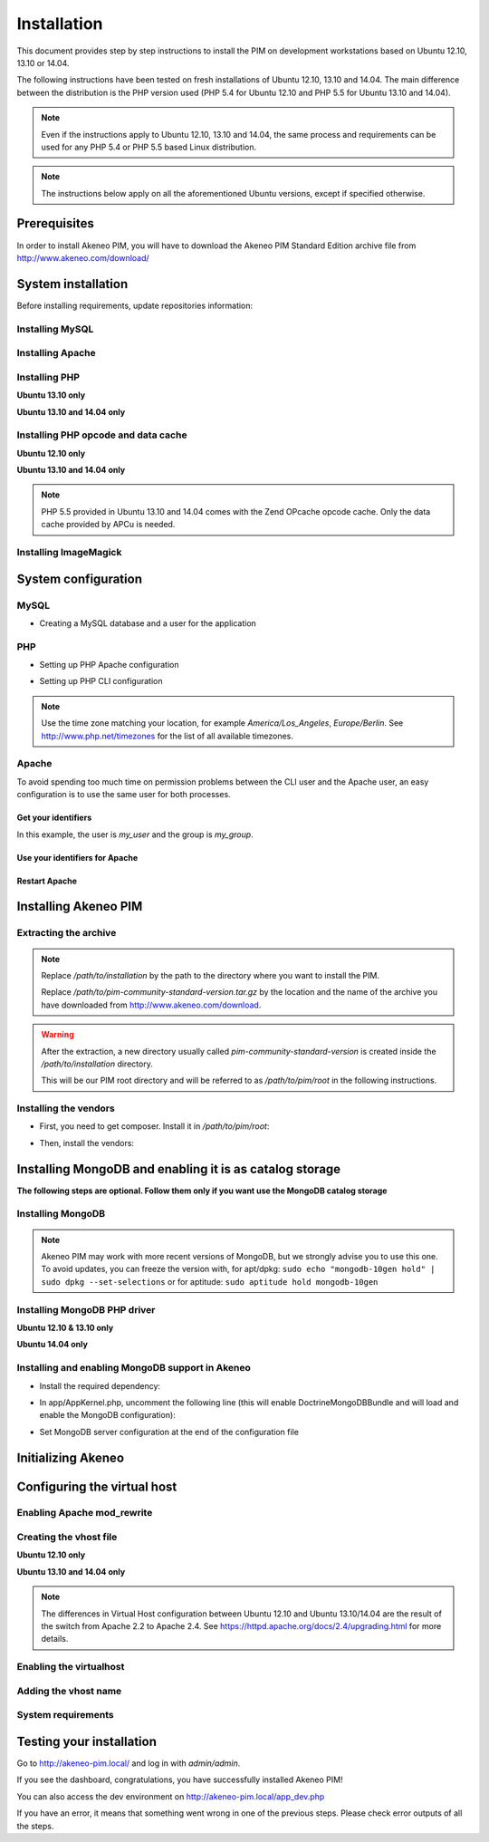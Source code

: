 Installation
============

This document provides step by step instructions to install the PIM on development workstations based on Ubuntu 12.10, 13.10 or 14.04.

The following instructions have been tested on fresh installations of Ubuntu 12.10, 13.10 and 14.04. The main difference between the distribution is the PHP version used (PHP 5.4 for Ubuntu 12.10 and PHP 5.5 for Ubuntu 13.10 and 14.04).

.. note::
    Even if the instructions apply to Ubuntu 12.10, 13.10 and 14.04, the same process and requirements can be used for any PHP 5.4 or PHP 5.5 based Linux distribution.

.. note::
    The instructions below apply on all the aforementioned Ubuntu versions, except if specified otherwise.

Prerequisites
-------------
In order to install Akeneo PIM, you will have to download the Akeneo PIM Standard Edition archive file from http://www.akeneo.com/download/


System installation
-------------------

Before installing requirements, update repositories information:

.. code-block:: bash
    :linenos:

    $ sudo apt-get update


Installing MySQL
****************

.. code-block:: bash
    :linenos:

    $ sudo apt-get install mysql-server

Installing Apache
*****************

.. code-block:: bash
    :linenos:

    $ sudo apt-get install apache2

Installing PHP
**************

.. code-block:: bash
    :linenos:

    $ sudo apt-get install libapache2-mod-php5 php5-cli
    $ sudo apt-get install php5-mysql php5-intl php5-curl php5-gd php5-mcrypt

**Ubuntu 13.10 only**

.. code-block:: bash
    :linenos:

    $ sudo apt-get install php5-json
    $ sudo ln -s /etc/php5/conf.d/mcrypt.ini /etc/php5/mods-available/

**Ubuntu 13.10 and 14.04 only**

.. code-block:: bash
    :linenos:

    $ sudo php5enmod mcrypt

Installing PHP opcode and data cache
************************************
**Ubuntu 12.10 only**

.. code-block:: bash
    :linenos:

    $ sudo apt-get install php-apc

**Ubuntu 13.10 and 14.04 only**

.. code-block:: bash
    :linenos:

    $ sudo apt-get install php5-apcu

.. note::
    PHP 5.5 provided in Ubuntu 13.10 and 14.04 comes with the Zend OPcache
    opcode cache.
    Only the data cache provided by APCu is needed.

Installing ImageMagick
**********************

.. code-block:: bash
    :linenos:

        $ sudo apt-get install imagemagick

System configuration
--------------------
MySQL
*****

* Creating a MySQL database and a user for the application

.. code-block:: bash
    :linenos:

    $ mysql -u root -p
    mysql> CREATE DATABASE akeneo_pim;
    mysql> GRANT ALL PRIVILEGES ON akeneo_pim.* TO akeneo_pim@localhost IDENTIFIED BY 'akeneo_pim';
    mysql> EXIT

PHP
***
* Setting up PHP Apache configuration

.. code-block:: bash
    :linenos:

    $ sudo gedit /etc/php5/apache2/php.ini
    memory_limit = 512M
    date.timezone = Etc/UTC


* Setting up PHP CLI configuration

.. code-block:: bash
    :linenos:

    $ sudo gedit /etc/php5/cli/php.ini
    memory_limit = 768M
    date.timezone = Etc/UTC

.. note::
    Use the time zone matching your location, for example *America/Los_Angeles*, *Europe/Berlin*.
    See http://www.php.net/timezones for the list of all available timezones.

Apache
******
To avoid spending too much time on permission problems between the CLI user and the Apache user, an easy configuration
is to use the same user for both processes.


Get your identifiers
^^^^^^^^^^^^^^^^^^^^

.. code-block:: bash
    :linenos:

    $ id
    uid=1000(my_user), gid=1000(my_group), ...

In this example, the user is *my_user* and the group is *my_group*.

Use your identifiers for Apache
^^^^^^^^^^^^^^^^^^^^^^^^^^^^^^^

.. code-block:: bash
    :linenos:

    $ sudo service apache2 stop
    $ sudo gedit /etc/apache2/envvars
    export APACHE_RUN_USER=my_user
    export APACHE_RUN_GROUP=my_group
    $ sudo chown -R my_user /var/lock/apache2

Restart Apache
^^^^^^^^^^^^^^

.. code-block:: bash
    :linenos:

    $ sudo service apache2 start


Installing Akeneo PIM
---------------------

Extracting the archive
**********************
.. code-block:: bash
    :linenos:

    $ cd /path/to/installation
    $ tar -xvzf /path/to/pim-community-standard-version.tar.gz

.. note::
    Replace */path/to/installation* by the path to the directory where you want to install the PIM.

    Replace */path/to/pim-community-standard-version.tar.gz* by the location and the name of the archive
    you have downloaded from http://www.akeneo.com/download.

.. warning::

    After the extraction, a new directory usually called *pim-community-standard-version* is created
    inside the */path/to/installation* directory.

    This will be our PIM root directory and will be referred to as */path/to/pim/root* in the following instructions.

Installing the vendors
**********************

* First, you need to get composer. Install it in */path/to/pim/root*:

.. code-block:: bash
    :linenos:

    $ curl -sS https://getcomposer.org/installer | php

* Then, install the vendors:

.. code-block:: bash
    :linenos:

    $ php composer.phar install

Installing MongoDB and enabling it is as catalog storage
--------------------------------------------------------
**The following steps are optional.
Follow them only if you want use the MongoDB catalog storage**

Installing MongoDB
******************

.. code-block:: bash
    :linenos:

    $ sudo apt-key adv --keyserver keyserver.ubuntu.com --recv 7F0CEB10
    $ sudo echo deb http://downloads-distro.mongodb.org/repo/debian-sysvinit dist 10gen | sudo tee /etc/apt/sources.list.d/mongodb-10gen.list > /dev/null
    $ sudo apt-get update
    $ sudo apt-get install mongodb-10gen=2.4.14

.. note::

    Akeneo PIM may work with more recent versions of MongoDB, but we strongly advise you to use this one.
    To avoid updates, you can freeze the version with, for apt/dpkg: ``sudo echo "mongodb-10gen hold" | sudo dpkg --set-selections`` or for aptitude: ``sudo aptitude hold mongodb-10gen``

Installing MongoDB PHP driver
*****************************

**Ubuntu 12.10 & 13.10 only**

.. code-block:: bash
    :linenos:

    sudo apt-get install php-pear build-essential php5-dev
    sudo pecl install mongo
    sudo echo "extension=mongo.so" | sudo tee /etc/php5/conf.d/mongo.ini > /dev/null

**Ubuntu 14.04 only**

.. code-block:: bash
    :linenos:

    $ sudo apt-get install php5-mongo

Installing and enabling MongoDB support in Akeneo
*************************************************

* Install the required dependency:

.. code-block:: bash
    :linenos:

    $ cd /path/to/pim/root
    $ php ../composer.phar --prefer-dist require doctrine/mongodb-odm v1.0.0-beta12@dev
    $ php ../composer.phar --prefer-dist require doctrine/mongodb-odm-bundle v3.0.0-BETA6@dev

* In app/AppKernel.php, uncomment the following line (this will enable DoctrineMongoDBBundle and will load and enable the MongoDB configuration):

.. code-block:: bash
    :linenos:

    $ gedit app/AppKernel.php
    new Doctrine\Bundle\MongoDBBundle\DoctrineMongoDBBundle(),

* Set MongoDB server configuration at the end of the configuration file

.. code-block:: bash
    :linenos:

    $ gedit app/config/pim_parameters.yml

    pim_catalog_product_storage_driver: doctrine/mongodb-odm

    mongodb_server: 'mongodb://localhost:27017'
    mongodb_database: your_mongo_database

Initializing Akeneo
-------------------
.. code-block:: bash
    :linenos:

    $ cd /path/to/pim/root
    $ php app/console cache:clear --env=prod
    $ php app/console pim:install --env=prod


Configuring the virtual host
----------------------------
Enabling Apache mod_rewrite
***************************

.. code-block:: bash
    :linenos:

    $ sudo a2enmod rewrite

Creating the vhost file
***********************

.. code-block:: bash
    :linenos:

    $ sudo gedit /etc/apache2/sites-available/akeneo-pim.local.conf

**Ubuntu 12.10 only**

.. code-block:: apache
    :linenos:

    <VirtualHost *:80>
        ServerName akeneo-pim.local

        DocumentRoot /path/to/pim/root/web/
        <Directory /path/to/pim/root/web/>
            Options Indexes FollowSymLinks MultiViews
            AllowOverride All
            Order allow,deny
            allow from all
        </Directory>
        ErrorLog ${APACHE_LOG_DIR}/akeneo-pim_error.log

        LogLevel warn
        CustomLog ${APACHE_LOG_DIR}/akeneo-pim_access.log combined
    </VirtualHost>

**Ubuntu 13.10 and 14.04 only**

.. code-block:: apache
    :linenos:

    <VirtualHost *:80>
        ServerName akeneo-pim.local

        DocumentRoot /path/to/pim/root/web/
        <Directory /path/to/pim/root/web/>
            Options Indexes FollowSymLinks MultiViews
            AllowOverride All
            Require all granted
        </Directory>
        ErrorLog ${APACHE_LOG_DIR}/akeneo-pim_error.log

        LogLevel warn
        CustomLog ${APACHE_LOG_DIR}/akeneo-pim_access.log combined
    </VirtualHost>

.. note::

    The differences in Virtual Host configuration between Ubuntu 12.10
    and Ubuntu 13.10/14.04 are the result of the switch from Apache 2.2 to
    Apache 2.4. See https://httpd.apache.org/docs/2.4/upgrading.html
    for more details.

Enabling the virtualhost
************************

.. code-block:: bash
    :linenos:

    $ sudo a2ensite akeneo-pim.local
    $ sudo apache2ctl -t
    $ sudo service apache2 restart


Adding the vhost name
*********************

.. code-block:: bash
    :linenos:

    $ sudo gedit /etc/hosts
    127.0.0.1    akeneo-pim.local


System requirements
*******************

Testing your installation
-------------------------
Go to http://akeneo-pim.local/ and log in with *admin/admin*.

If you see the dashboard, congratulations, you have successfully installed Akeneo PIM!

You can also access the dev environment on http://akeneo-pim.local/app_dev.php

If you have an error, it means that something went wrong in one of the previous steps. Please check error outputs of all the steps.
